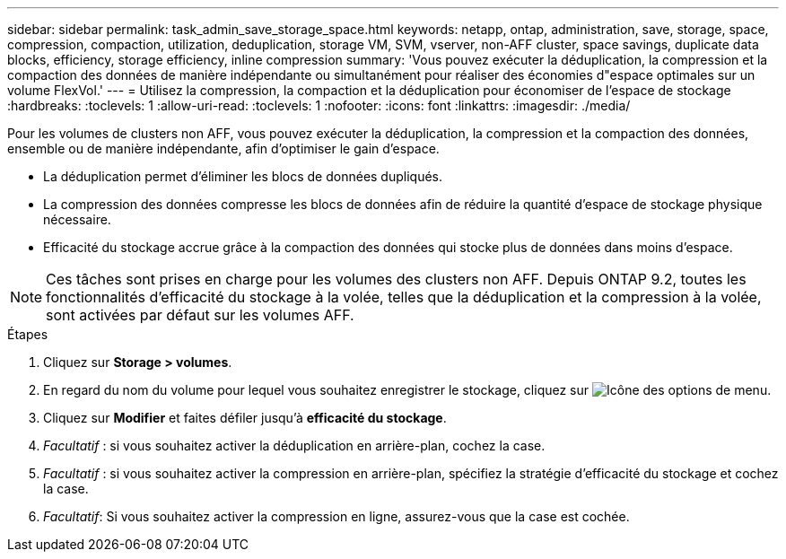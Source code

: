 ---
sidebar: sidebar 
permalink: task_admin_save_storage_space.html 
keywords: netapp, ontap, administration, save, storage, space, compression, compaction, utilization, deduplication, storage VM, SVM, vserver, non-AFF cluster, space savings, duplicate data blocks, efficiency, storage efficiency, inline compression 
summary: 'Vous pouvez exécuter la déduplication, la compression et la compaction des données de manière indépendante ou simultanément pour réaliser des économies d"espace optimales sur un volume FlexVol.' 
---
= Utilisez la compression, la compaction et la déduplication pour économiser de l'espace de stockage
:hardbreaks:
:toclevels: 1
:allow-uri-read: 
:toclevels: 1
:nofooter: 
:icons: font
:linkattrs: 
:imagesdir: ./media/


[role="lead"]
Pour les volumes de clusters non AFF, vous pouvez exécuter la déduplication, la compression et la compaction des données, ensemble ou de manière indépendante, afin d'optimiser le gain d'espace.

* La déduplication permet d'éliminer les blocs de données dupliqués.
* La compression des données compresse les blocs de données afin de réduire la quantité d'espace de stockage physique nécessaire.
* Efficacité du stockage accrue grâce à la compaction des données qui stocke plus de données dans moins d'espace.



NOTE: Ces tâches sont prises en charge pour les volumes des clusters non AFF. Depuis ONTAP 9.2, toutes les fonctionnalités d'efficacité du stockage à la volée, telles que la déduplication et la compression à la volée, sont activées par défaut sur les volumes AFF.

.Étapes
. Cliquez sur *Storage > volumes*.
. En regard du nom du volume pour lequel vous souhaitez enregistrer le stockage, cliquez sur image:icon_kabob.gif["Icône des options de menu"].
. Cliquez sur *Modifier* et faites défiler jusqu'à *efficacité du stockage*.
. _Facultatif_ : si vous souhaitez activer la déduplication en arrière-plan, cochez la case.
. _Facultatif_ : si vous souhaitez activer la compression en arrière-plan, spécifiez la stratégie d'efficacité du stockage et cochez la case.
. _Facultatif_: Si vous souhaitez activer la compression en ligne, assurez-vous que la case est cochée.

